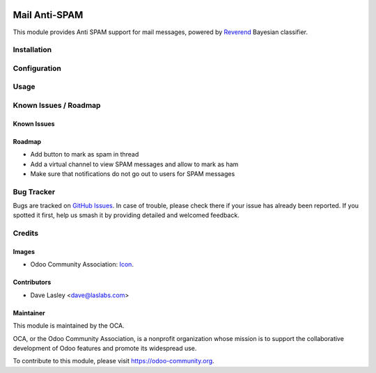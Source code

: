 .. image:: https://img.shields.io/badge/license-LGPL--3-blue.svg
   :target: http://www.gnu.org/licenses/lgpl.html
   :alt: License: LGPL-3

==============
Mail Anti-SPAM
==============

This module provides Anti SPAM support for mail messages, powered by `Reverend
<https://github.com/LasLabs/python-reverend>`_ Bayesian classifier.

Installation
============


Configuration
=============


Usage
=====


.. image:: https://odoo-community.org/website/image/ir.attachment/5784_f2813bd/datas
   :alt: Try me on Runbot
   :target: https://runbot.odoo-community.org/runbot/149/10.0

Known Issues / Roadmap
======================

Known Issues
------------


Roadmap
-------

* Add button to mark as spam in thread
* Add a virtual channel to view SPAM messages and allow to mark as ham
* Make sure that notifications do not go out to users for SPAM messages

Bug Tracker
===========

Bugs are tracked on `GitHub Issues 
<https://github.com/OCA/server-tools/issues>`_. In case of trouble, please 
check there if your issue has already been reported. If you spotted it first, 
help us smash it by providing detailed and welcomed feedback.

Credits
=======

Images
------

* Odoo Community Association: `Icon <https://github.com/OCA/maintainer-tools/blob/master/template/module/static/description/icon.svg>`_.

Contributors
------------

* Dave Lasley <dave@laslabs.com>

Maintainer
----------

.. image:: https://odoo-community.org/logo.png
   :alt: Odoo Community Association
   :target: https://odoo-community.org

This module is maintained by the OCA.

OCA, or the Odoo Community Association, is a nonprofit organization whose
mission is to support the collaborative development of Odoo features and
promote its widespread use.

To contribute to this module, please visit https://odoo-community.org.
